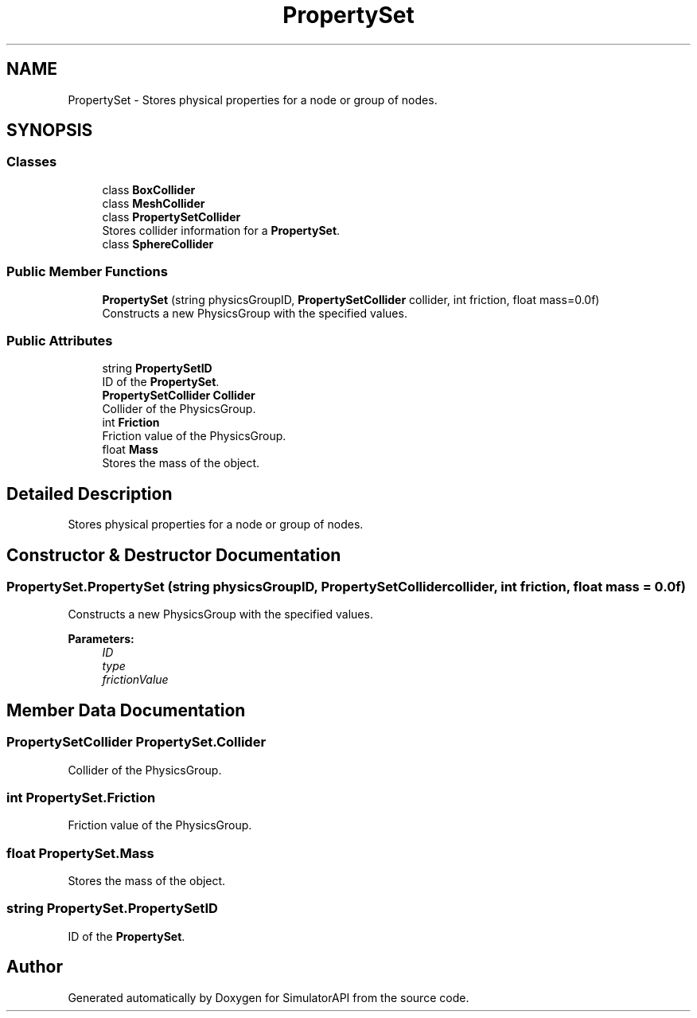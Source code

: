 .TH "PropertySet" 3 "Wed Jul 19 2017" "SimulatorAPI" \" -*- nroff -*-
.ad l
.nh
.SH NAME
PropertySet \- Stores physical properties for a node or group of nodes\&.  

.SH SYNOPSIS
.br
.PP
.SS "Classes"

.in +1c
.ti -1c
.RI "class \fBBoxCollider\fP"
.br
.ti -1c
.RI "class \fBMeshCollider\fP"
.br
.ti -1c
.RI "class \fBPropertySetCollider\fP"
.br
.RI "Stores collider information for a \fBPropertySet\fP\&. "
.ti -1c
.RI "class \fBSphereCollider\fP"
.br
.in -1c
.SS "Public Member Functions"

.in +1c
.ti -1c
.RI "\fBPropertySet\fP (string physicsGroupID, \fBPropertySetCollider\fP collider, int friction, float mass=0\&.0f)"
.br
.RI "Constructs a new PhysicsGroup with the specified values\&. "
.in -1c
.SS "Public Attributes"

.in +1c
.ti -1c
.RI "string \fBPropertySetID\fP"
.br
.RI "ID of the \fBPropertySet\fP\&. "
.ti -1c
.RI "\fBPropertySetCollider\fP \fBCollider\fP"
.br
.RI "Collider of the PhysicsGroup\&. "
.ti -1c
.RI "int \fBFriction\fP"
.br
.RI "Friction value of the PhysicsGroup\&. "
.ti -1c
.RI "float \fBMass\fP"
.br
.RI "Stores the mass of the object\&. "
.in -1c
.SH "Detailed Description"
.PP 
Stores physical properties for a node or group of nodes\&. 


.SH "Constructor & Destructor Documentation"
.PP 
.SS "PropertySet\&.PropertySet (string physicsGroupID, \fBPropertySetCollider\fP collider, int friction, float mass = \fC0\&.0f\fP)"

.PP
Constructs a new PhysicsGroup with the specified values\&. 
.PP
\fBParameters:\fP
.RS 4
\fIID\fP 
.br
\fItype\fP 
.br
\fIfrictionValue\fP 
.RE
.PP

.SH "Member Data Documentation"
.PP 
.SS "\fBPropertySetCollider\fP PropertySet\&.Collider"

.PP
Collider of the PhysicsGroup\&. 
.SS "int PropertySet\&.Friction"

.PP
Friction value of the PhysicsGroup\&. 
.SS "float PropertySet\&.Mass"

.PP
Stores the mass of the object\&. 
.SS "string PropertySet\&.PropertySetID"

.PP
ID of the \fBPropertySet\fP\&. 

.SH "Author"
.PP 
Generated automatically by Doxygen for SimulatorAPI from the source code\&.
